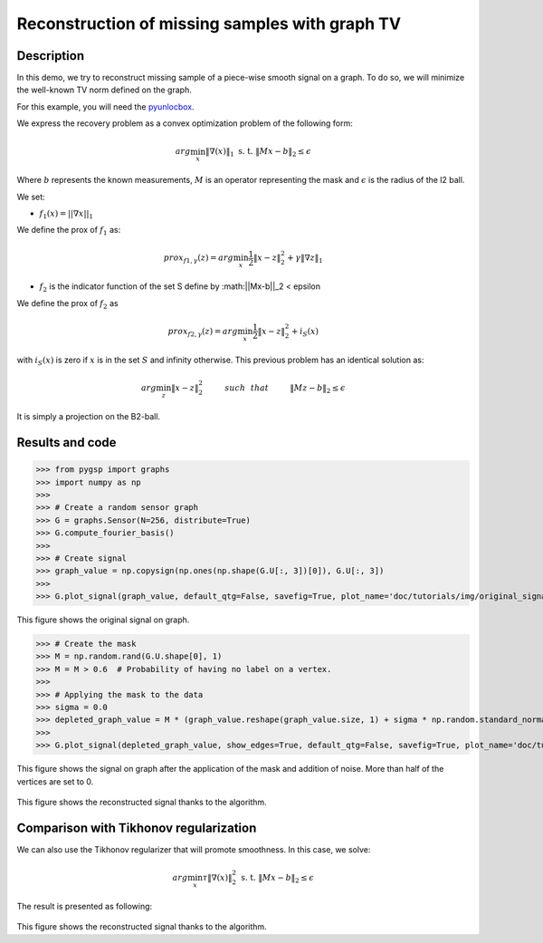 ===============================================
Reconstruction of missing samples with graph TV
===============================================

Description
-----------

In this demo, we try to reconstruct missing sample of a piece-wise smooth signal on a graph. To do so, we will minimize the well-known TV norm defined on the graph.

For this example, you will need the `pyunlocbox <https://github.com/epfl-lts2/pyunlocbox>`_.

We express the recovery problem as a convex optimization problem of the following form:

.. math:: arg \min_x  \|\nabla(x)\|_1 \text{ s. t. } \|Mx-b\|_2 \leq \epsilon

Where :math:`b` represents the known measurements, :math:`M` is an operator representing the mask and :math:`\epsilon` is the radius of the l2 ball.

We set:

* :math:`f_1(x)=||\nabla x ||_1`

We define the prox of :math:`f_1` as:

.. math:: prox_{f1,\gamma} (z) = arg \min_{x} \frac{1}{2} \|x-z\|_2^2 +  \gamma \| \nabla z \|_1

* :math:`f_2` is the indicator function of the set S define by :math:||Mx-b||_2 < \epsilon

We define the prox of :math:`f_2` as

.. math:: prox_{f2,\gamma} (z) = arg \min_{x} \frac{1}{2} \|x-z\|_2^2   + i_S(x)

with :math:`i_S(x)` is zero if :math:`x` is in the set :math:`S` and infinity otherwise.
This previous problem has an identical solution as:

.. math:: arg \min_{z} \|x - z\|_2^2   \hspace{1cm} such \hspace{0.25cm} that \hspace{1cm} \|Mz-b\|_2 \leq \epsilon

It is simply a projection on the B2-ball.

Results and code
----------------

>>> from pygsp import graphs
>>> import numpy as np
>>>
>>> # Create a random sensor graph
>>> G = graphs.Sensor(N=256, distribute=True)
>>> G.compute_fourier_basis()
>>>
>>> # Create signal
>>> graph_value = np.copysign(np.ones(np.shape(G.U[:, 3])[0]), G.U[:, 3])
>>>
>>> G.plot_signal(graph_value, default_qtg=False, savefig=True, plot_name='doc/tutorials/img/original_signal')

.. figure:: img/original_signal.*

This figure shows the original signal on graph.

>>> # Create the mask
>>> M = np.random.rand(G.U.shape[0], 1)
>>> M = M > 0.6  # Probability of having no label on a vertex.
>>>
>>> # Applying the mask to the data
>>> sigma = 0.0
>>> depleted_graph_value = M * (graph_value.reshape(graph_value.size, 1) + sigma * np.random.standard_normal((G.N, 1)))
>>>
>>> G.plot_signal(depleted_graph_value, show_edges=True, default_qtg=False, savefig=True, plot_name='doc/tutorials/img/depleted_signal')

.. figure:: img/depleted_signal.*

This figure shows the signal on graph after the application of the
mask and addition of noise. More than half of the vertices are set to 0.

.. >>> # Setting the function f1 (see pyunlocbox for help)
.. >>> import pyunlocbox
.. >>> import math
.. >>>
.. >>> epsilon = sigma * math.sqrt(np.sum(M[:]))
.. >>> operatorA = lambda x: A * x
.. >>> f1 = pyunlocbox.functions.proj_b2(y=depleted_graph_value, A=operatorA, At=operatorA, tight=True, epsilon=epsilon)
.. >>>
.. >>> # Setting the function ftv
.. >>> f2 = pyunlocbox.functions.func()
.. >>> f2._prox = lambda x, T: operators.prox_tv(x, T, G, verbose=verbose-1)
.. >>> f2._eval = lambda x: operators.norm_tv(G, x)
.. >>>
.. >>> # Solve the problem
.. >>> solver = pyunlocbox.solvers.douglas_rachford()
.. >>> param = {'x0': depleted_graph_value, 'solver': solver, 'atol': 1e-7, 'maxit': 50, 'verbosity': 'LOW'}
.. >>> # With prox_tv
.. >>> ret = pyunlocbox.solvers.solve([f2, f1], **param)
.. >>> prox_tv_reconstructed_graph = ret['sol']
.. >>>
.. >>> G.plot_signal(prox_tv_reconstructed_graph, show_edges=True, default_qtg=False, savefig=True, plot_name='doc/tutorials/img/tv_recons_signal')

.. figure:: img/tv_recons_signal.*

This figure shows the reconstructed signal thanks to the algorithm.

Comparison with Tikhonov regularization
---------------------------------------

We can also use the Tikhonov regularizer that will promote smoothness.
In this case, we solve:

.. math:: arg \min_x \tau \|\nabla(x)\|_2^2 \text{ s. t. } \|Mx-b\|_2 \leq \epsilon

The result is presented as following:

.. >>> # Solve the problem with the same solver as before but with a prox_tik function
.. >>> ret = pyunlocbox.solvers.solve([f3, f1], **param)
.. >>> prox_tik_reconstructed_graph = ret['sol']
.. >>>
.. >>> G.plot_signal(prox_tik_reconstructed_graph, show_edges=True, default_qtg=False, savefig=True, plot_name='doc/tutorials/img/tik_recons_signal')

.. figure:: img/tik_recons_signal.*

This figure shows the reconstructed signal thanks to the algorithm.
